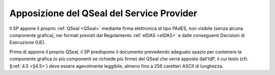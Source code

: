 .. _`§4.3`:

Apposizione del QSeal del Service Provider
==========================================

Il SP appone il proprio :ref:`QSeal <QSeal>` mediante firma elettronica di tipo PAdES,
non visibile (senza alcuna componente grafica), nei formati previsti dal
Regolamento :ref:`eIDAS <eIDAS>` e dalle conseguenti Decisioni di Esecuzione (UE).

Prima di apporre il proprio QSeal, il SP predispone il documento
prevedendo adeguato spazio per contenere la componente grafica (o più
componenti se richiede più firme) del QSeal che verrà apposto dall’IdP,
il cui testo (cfr. §\ :ref:`4.5 <§4.5>`) deve essere agevolmente leggibile,
almeno fino a 256 caretteri ASCII di lunghezza.


.. forum_italia::
   :topic_id: 6
   :scope: document

